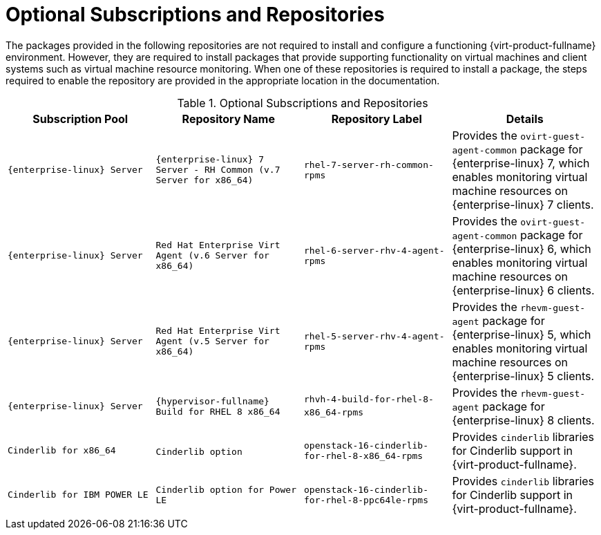 :_content-type: REFERENCE
[id="Additional_Packages_from_Red_Hat_Network"]
= Optional Subscriptions and Repositories

The packages provided in the following repositories are not required to install and configure a functioning {virt-product-fullname} environment. However, they are required to install packages that provide supporting functionality on virtual machines and client systems such as virtual machine resource monitoring. When one of these repositories is required to install a package, the steps required to enable the repository are provided in the appropriate location in the documentation.
[id="RHN_Channels_Recommended"]

.Optional Subscriptions and Repositories
[options="header"]
|===
|Subscription Pool |Repository Name |Repository Label |Details
|`{enterprise-linux} Server` |`{enterprise-linux} 7 Server - RH Common (v.7 Server for x86_64)` |`rhel-7-server-rh-common-rpms` |Provides the `ovirt-guest-agent-common` package for {enterprise-linux} 7, which enables monitoring virtual machine resources on {enterprise-linux} 7 clients.
|`{enterprise-linux} Server` |`Red Hat Enterprise Virt Agent (v.6 Server for x86_64)` |`rhel-6-server-rhv-4-agent-rpms` |Provides the `ovirt-guest-agent-common` package for {enterprise-linux} 6, which enables monitoring virtual machine resources on {enterprise-linux} 6 clients.
|`{enterprise-linux} Server` |`Red Hat Enterprise Virt Agent (v.5 Server for x86_64)` |`rhel-5-server-rhv-4-agent-rpms` |Provides the `rhevm-guest-agent` package for {enterprise-linux} 5, which enables monitoring virtual machine resources on {enterprise-linux} 5 clients.
|`{enterprise-linux} Server` |`{hypervisor-fullname} Build for RHEL 8 x86_64` |`rhvh-4-build-for-rhel-8-x86_64-rpms`​ | Provides the `rhevm-guest-agent` package for {enterprise-linux} 8 clients.
|`Cinderlib for x86_64` |`Cinderlib option`​ | `openstack-16-cinderlib-for-rhel-8-x86_64-rpms` | Provides `cinderlib` libraries for Cinderlib support in {virt-product-fullname}.
|`Cinderlib for IBM POWER LE`| `Cinderlib option for Power LE` | `openstack-16-cinderlib-for-rhel-8-ppc64le-rpms` | Provides `cinderlib` libraries for Cinderlib support in {virt-product-fullname}.
|===
